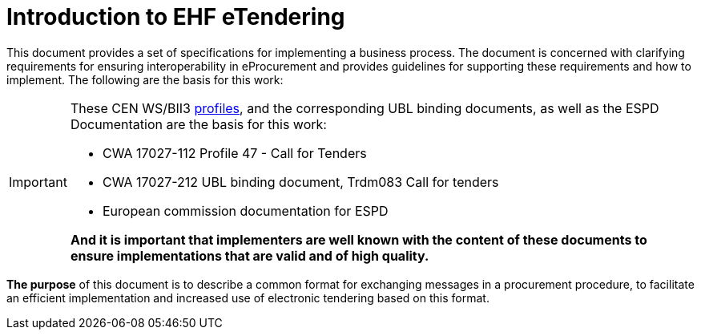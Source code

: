 
= Introduction to EHF eTendering


This document provides a set of specifications for implementing a business process. The document is concerned with clarifying requirements for ensuring interoperability in eProcurement and provides guidelines for supporting these requirements and how to implement. The following are the basis for this work:

****
[IMPORTANT]
====
These CEN WS/BII3 <<profiles, profiles>>, and the corresponding UBL binding documents, as well as the ESPD Documentation are the basis for this work:

* CWA 17027-112 Profile 47 - Call for Tenders
* CWA 17027-212 UBL binding document, Trdm083 Call for tenders
* European commission documentation for ESPD

*And it is important that implementers are well known with the content of these documents to ensure implementations that are valid and of high quality.*
====
****


*The purpose* of this document is to describe a common format for exchanging messages in a procurement procedure, to facilitate an efficient implementation and increased use of electronic tendering based on this format.
